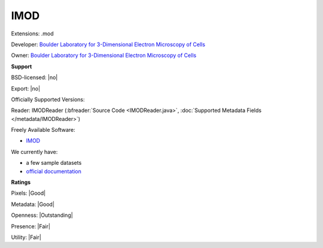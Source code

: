 .. index:: IMOD
.. index:: .mod

IMOD
===============================================================================

Extensions: .mod

Developer: `Boulder Laboratory for 3-Dimensional Electron Microscopy of Cells <http://bio3d.colorado.edu>`_

Owner: `Boulder Laboratory for 3-Dimensional Electron Microscopy of Cells <http://bio3d.colorado.edu>`_

**Support**


BSD-licensed: |no|

Export: |no|

Officially Supported Versions: 

Reader: IMODReader (:bfreader:`Source Code <IMODReader.java>`, :doc:`Supported Metadata Fields </metadata/IMODReader>`)


Freely Available Software:

- `IMOD <http://bio3d.colorado.edu/imod/>`_


We currently have:

* a few sample datasets 
* `official documentation <http://bio3d.colorado.edu/imod/doc/binspec.html>`_



**Ratings**


Pixels: |Good|

Metadata: |Good|

Openness: |Outstanding|

Presence: |Fair|

Utility: |Fair|



